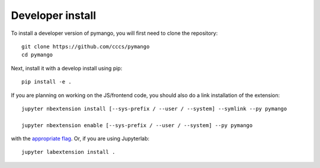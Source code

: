 
Developer install
=================


To install a developer version of pymango, you will first need to clone
the repository::

    git clone https://github.com/cccs/pymango
    cd pymango

Next, install it with a develop install using pip::

    pip install -e .


If you are planning on working on the JS/frontend code, you should also do
a link installation of the extension::

    jupyter nbextension install [--sys-prefix / --user / --system] --symlink --py pymango

    jupyter nbextension enable [--sys-prefix / --user / --system] --py pymango

with the `appropriate flag`_. Or, if you are using Jupyterlab::

    jupyter labextension install .


.. links

.. _`appropriate flag`: https://jupyter-notebook.readthedocs.io/en/stable/extending/frontend_extensions.html#installing-and-enabling-extensions
